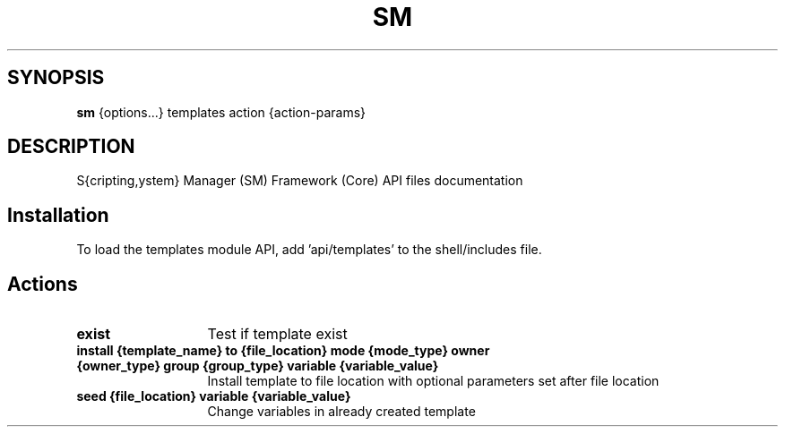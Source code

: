 .TH SM 1 "2012 January 23 SM Framework"

.SH SYNOPSIS
.B sm 
{options...} templates action {action-params}

.SH DESCRIPTION
S{cripting,ystem} Manager (SM) Framework (Core) API files documentation

.SH Installation
To load the templates  module API, add 'api/templates' to the shell/includes file.

.SH Actions
.TP 13
.B exist
Test if template exist
.TP 13
.B install {template_name} to {file_location} mode {mode_type} owner {owner_type} group {group_type} variable {variable_value}
Install template to file location with optional parameters set after file location
.TP 13
.B seed {file_location} variable {variable_value}
Change variables in already created template 
